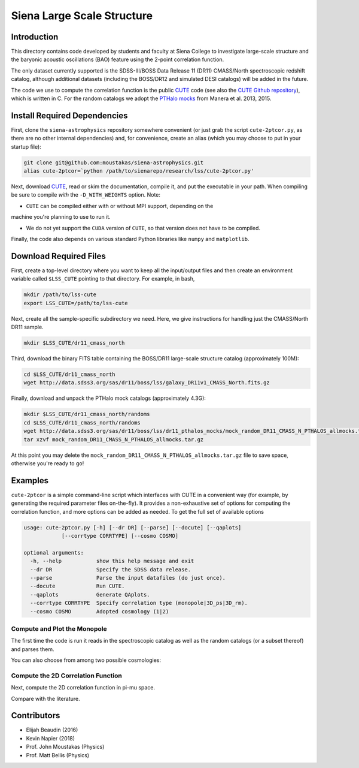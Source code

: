 ===========================
Siena Large Scale Structure
===========================

Introduction
------------

This directory contains code developed by students and faculty at Siena College
to investigate large-scale structure and the baryonic acoustic oscillations
(BAO) feature using the 2-point correlation function.

The only dataset currently supported is the SDSS-III/BOSS Data Release 11 (DR11)
CMASS/North spectroscopic redshift catalog, although additional datasets
(including the BOSS/DR12 and simulated DESI catalogs) will be added in the
future.

The code we use to compute the correlation function is the public `CUTE`_ code
(see also the `CUTE Github repository`_), which is written in C.  For the random
catalogs we adopt the `PTHalo mocks`_ from Manera et al. 2013, 2015.

.. _`CUTE`: http://members.ift.uam-csic.es/dmonge/CUTE.html

.. _`CUTE Github repository`: https://github.com/damonge/CUTE

.. _`PTHalo mocks`: http://www.marcmanera.net/mocks


Install Required Dependencies
-----------------------------

First, clone the ``siena-astrophysics`` repository somewhere convenient (or just
grab the script ``cute-2ptcor.py``, as there are no other internal dependencies)
and, for convenience, create an alias (which you may choose to put in your
startup file):

.. code:: bash
          
          git clone git@github.com:moustakas/siena-astrophysics.git
          alias cute-2ptcor=`python /path/to/sienarepo/research/lss/cute-2ptcor.py'

Next, download `CUTE`_, read or skim the documentation, compile it, and put the
executable in your path.  When compiling be sure to compile *with* the
``-D_WITH_WEIGHTS`` option.  Note:

- ``CUTE`` can be compiled either with or without MPI support, depending on the
machine you're planning to use to run it.

- We do not yet support the ``CUDA`` version of ``CUTE``, so that version does
  not have to be compiled.

Finally, the code also depends on various standard Python libraries like
``numpy`` and ``matplotlib``.

Download Required Files
-----------------------

First, create a top-level directory where you want to keep all the input/output
files and then create an environment variable called ``$LSS_CUTE`` pointing to
that directory.  For example, in bash,

.. code:: bash

        mkdir /path/to/lss-cute
        export LSS_CUTE=/path/to/lss-cute

Next, create all the sample-specific subdirectory we need.  Here, we give
instructions for handling just the CMASS/North DR11 sample.

.. code::

        mkdir $LSS_CUTE/dr11_cmass_north

Third, download the binary FITS table containing the BOSS/DR11 large-scale
structure catalog (approximately 100M):

.. code::
          
        cd $LSS_CUTE/dr11_cmass_north
        wget http://data.sdss3.org/sas/dr11/boss/lss/galaxy_DR11v1_CMASS_North.fits.gz

Finally, download and unpack the PTHalo mock catalogs (approximately 4.3G):

.. code:: bash
          
        mkdir $LSS_CUTE/dr11_cmass_north/randoms
        cd $LSS_CUTE/dr11_cmass_north/randoms
        wget http://data.sdss3.org/sas/dr11/boss/lss/dr11_pthalos_mocks/mock_random_DR11_CMASS_N_PTHALOS_allmocks.tar.gz
        tar xzvf mock_random_DR11_CMASS_N_PTHALOS_allmocks.tar.gz

At this point you may delete the
``mock_random_DR11_CMASS_N_PTHALOS_allmocks.tar.gz`` file to save space,
otherwise you're ready to go!

Examples
--------

``cute-2ptcor`` is a simple command-line script which interfaces with CUTE in a
convenient way (for example, by generating the required parameter files
on-the-fly).  It provides a non-exhaustive set of options for computing the
correlation function, and more options can be added as needed.  To get the full
set of available options 

.. code:: bash

          usage: cute-2ptcor.py [-h] [--dr DR] [--parse] [--docute] [--qaplots]
                      [--corrtype CORRTYPE] [--cosmo COSMO]

          optional arguments:
            -h, --help           show this help message and exit
            --dr DR              Specify the SDSS data release.
            --parse              Parse the input datafiles (do just once).
            --docute             Run CUTE.
            --qaplots            Generate QAplots.
            --corrtype CORRTYPE  Specify correlation type (monopole|3D_ps|3D_rm).
            --cosmo COSMO        Adopted cosmology (1|2)


Compute and Plot the Monopole
^^^^^^^^^^^^^^^^^^^^^^^^^^^^^

The first time the code is run it reads in the spectroscopic catalog as well as
the random catalogs (or a subset thereof) and parses them.

.. code:: python
          stuff

You can also choose from among two possible cosmologies:


Compute the 2D Correlation Function
^^^^^^^^^^^^^^^^^^^^^^^^^^^^^^^^^^^

Next, compute the 2D correlation function in pi-mu space.

.. code:: python
          stuff

Compare with the literature.




Contributors
------------

- Elijah Beaudin (2016)
  
- Kevin Napier (2018)
  
- Prof. John Moustakas (Physics)
  
- Prof. Matt Bellis (Physics)
